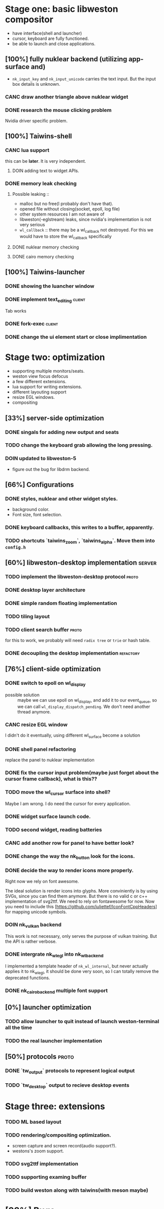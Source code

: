 * Stage one: basic libweston compositor
  - have interface(shell and launcher)
  - cursor, keyboard are fully functioned.
  - be able to launch and close applications.

** [100%] fully nuklear backend (utilizing app-surface and)
     - ~nk_input_key~ and ~nk_input_unicode~ carries the text input. But the
       input box details is unknown.
*** CANC draw another triangle above nuklear widget
*** DONE research the mouse clicking problem
    Nvidia driver specific problem.
** [100%] Taiwins-shell
*** CANC lua support
    this can be *later*. It is very independent.
**** DOIN adding text to widget APIs.
*** DONE memory leak checking
**** Possible leaking ::
     - malloc but no free(I probably don't have that).
     - opened file without closing(socket, epoll, log file)
     - other system resources I am not aware of
     - libweston(-eglstream) leaks, since nvidia's implementation is not very
       serious
     - ~wl_callback~ :: there may be a wl_callback not destroyed. For this we
			would have to store the wl_callback specifically

**** DONE nuklear memory checking
**** DONE cairo memory checking

** [100%] Taiwins-launcher
*** DONE showing the luancher window
*** DONE implement text_editing                                      :client:
    Tab works
*** DONE fork-exec                                                   :client:

*** DONE change the ui element start or close implimentation

* Stage two: optimization
  - supporting multiple monitors/seats.
  - weston view focus defocus
  - a few different extensions.
  - lua support for writing extensions.
  - different layouting support
  - resize EGL windows.
  - compositing
** [33%] server-side optimization
*** DONE singals for adding new output and seats
*** TODO change the keyboard grab allowing the long pressing.
*** DOIN updated to libweston-5
    - figure out the bug for libdrm backend.
** [66%] Configurations
*** DONE styles, nuklear and other widget styles.
    - background color.
    - Font size, font selection.
*** DONE keyboard callbacks, this writes to a buffer, apparently.
*** TODO shortcuts `taiwins_zoom`, `taiwins_alpha`. Move them into ~config.h~

** [60%] libweston-desktop implementation                            :server:
*** TODO implement the libweston-desktop protocol                     :proto:
*** DONE desktop layer architecture
*** DONE simple random floating implementation
*** TODO tiling layout
*** TODO client search buffer                                         :proto:
    for this to work, we probably will need ~radix tree~ or ~trie~ or hash
    table.
*** DONE decoupling the desktop implementation                    :refactory:

** [76%] client-side optimization
*** DONE switch to epoll on wl_display
    - possible solution :: maybe we can use epoll on wl_display, and add it to
	 our event_queue, so we can call ~wl_display_dispatch_pending~. We don't
	 need another thread anymore.
*** CANC resize EGL window
    I didn't do it eventually, using different wl_surface become a solution
*** DONE shell panel refactoring
    replace the panel to nuklear implementation
*** DONE fix the cursor input problem(maybe just forget about the cursor frame callback), what is this??
*** TODO move the wl_cursor surface into shell?
    Maybe I am wrong. I do need the cursor for every application.
*** DONE widget surface launch code.
*** TODO second widget, reading batteries
*** CANC add another row for panel to have better look?
*** DONE change the way the nk_button look for the icons.
*** DONE decide the way to render icons more properly.
    Right now we rely on font awesome.

    The ideal solution is render icons into glyphs. More conviniently is by
    using SVGs, since you can find them anymore. But there is no valid c or
    c++ implementation of svg2ttf. We need to rely on fontawesome for now. Now
    you need to include this [https://github.com/juliettef/IconFontCppHeaders]
    for mapping unicode symbols.
*** DOIN nk_vulkan backend
    This work is not necessary, only serves the purpose of vulkan training. But
    the API is rather verbose.
*** DONE intergrate nk_wl_egl into nk_wl_backend
    I implemented a template header of ~nk_wl_internal~, but never actually
    applies it to nk_wl_egl, it should be done very soon, so I can totally
    remove the deprecated functions.
*** DONE nk_cairo_backend multiple font support
** [0%] launcher optimization
*** TODO allow launcher to quit instead of launch weston-terminal all the time
*** TODO the real launcher implementation
** [50%] protocols                                                    :proto:
*** DONE `tw_output` protocols to represent logical output
*** TODO `tw_desktop` output to recieve desktop events

* Stage three: extensions
*** TODO ML based layout
*** TODO rendering/compositing optimization.
  - screen capture and screen record(audio support?).
  - westons's zoom support.


*** TODO svg2ttf implementation
*** TODO supporting examing buffer
*** TODO build weston along with taiwins(with meson maybe)
* [33%] Bugs
** a completion based text_edit
   - ~nk_egl_get_key~ gets NoSymbol very 2 frames, so if you press Tab twice,
     what you get is Tab -> NoSymbol -> Tab -> NoSymbol. NoSymbol resets the
     state.
   - solution :: return on NoSymbol

** HARD!! compositor doesn't emit the ~done~ event for clients.
   - ~frame_callback~ was created in ~surface_state~, moved to ~surface~ at
     commit, emit ~done~ at repaint. And repaint only works if you have a view
     in the compositor. ~weston_view_unmap~ removes the view from compositor. In
     this case, the ~frame_callback~ stayed in the surface.

     In our case for the ui element, we need the frame to start and finish well,
     since next frame may starts with different content.
*** failed solution( LAGGY ):
    - unmap the view :: unmap the view removes view immediately out of any of
			~layer_list~, compositor's ~view_list~. So the frame
			~done~ would never get called either. So when the views
			move back to the layer let's say, next repaint should
			emit ~done~. However, at ~set_launcher~, we will
			immediately have another ~commit~, this can happen
			before next repaint(and it happens every time). In other
			words, so we will have one commit ahead, thus causes
			lag.
    - uses a hidden layer :: does the same thing above, since
	 ~weston_output_repaint~ does the ~view_list~ building. The view moves
	 out of the compositor before sending done.
    - do not commit in client :: cannot guarantee no commits after then submit
	 request, will also causes the lag as well.
*** UGLY solution
    - send done yourself :: copy the frame_callback struct then send the done.
*** Final solution (using frame_signal)
    the frame_signal in the ~weston_output~ struct is for the recorder. But it
    suits our case

** TODO somehow nklear did not have effects on the first draw call
   currently I have to use background color as a hack, which I hate it, or you
   can just have empty draw call
** TODO libEGL warning: FIXME: egl/x11 doesn't support front buffer rendering.
   Seems has something to do with ~EGLMakeCurrent()~.
** DONE find out why all the code point becomes `?`
   the ~nk_rune~ has to be available all the time as nuklear does not like to
   manage memory, so you cannot just pass an temporary address.
* summarizing and planning
** <2018-12-15 Sat>
   Right now it is 1 AM at UTC-5, two weeks passed I have finally found the
   solution to render multiple fonts in cairo, it is far from what I thought it
   would be. I could not get ~cairo_user_font~ to work at all. So the solution
   became ~cairo_mask~ and ~cairo_fill~. This is a victorious moment, because
   this cairo implementation right now enjoys absolutly no memory leak. This
   puts the end of the 2018.

   Now we can actually get the taiwins shell ready. Get good point for the
   launch point then create the actual protocal for ~tw_widgets~, I suppose I
   need to give it a ~color_plus_unicodes~ approch.

   Then the shell is done(leave the right align and scale factor to next year).

** <2018-12-03 Mon>
Last two weeks I have been experiencing progress latency, it is a bit hopeless,
the original plan is to finish taiwins this year, I have 28 days left.

Right now I am at the point of struggling, there is no many new features need to
implement, but the existing features are not complete. I should be focusing on
finish those. cairo backend is the good way to do, easier to debug and nvidia
friendly. The only only problem is that I need to implement multiple font
support, I don't think it is that hard, only cairo natively supports only one
font. I am not sure how slow it is if I implement as two font type
split-draw. Or I need to go with cairo_user_font and use freetype to render it?

After this is done, then we merge everything else in place. The icons gets
render into unicodes. So we can leave user out of worry about nuklear inline
code.

Afterwards it should be the launch point debug so we can get the correct launch
point. Right now lets just render widget into a block so we don't need to draw
that small triangles. We add other callback to deal with it afterwards.

Then it should be the end of taiwins_shell, totally functional shell.

Launcher should be much simpler since it is much similar to shell.

After that I can focus on the backend code. Get it to run under console with
gbm. And implement other layouting algorithm. Alright, looks like a clear
roadmap.


** <2018-09-11 Tue>
So this is the cycle of the big refactoring, today I am finally done. I switched
panel implementation to ~nuklear~, so I am not no longer bothered by how to draw
icons and widgets. I still need to create another sample widget though, I miss
a function to launch the widget. So now I am ready, more confident on the client
side, though there are many optimization work need to be done.


** <2018-08-28 Tue>
taiwins has come to a point it can be used, maybe crash from time to time, ugly
ui, but usable. I try to list all the functionanities that I can think of then
choose one to work on, but it still confuses me right now. One side is a bug I
am not sure how to fix (EGL resizing), the otherside is a big feature(tiling
layout) that I do not want to touch now. I have to decide which side to focus
next, if I focus more on the client side, the development revolves around the
EGL, refactoring the panel to make a more pretty interface. The server side will
be more about the deplace algorithms. I am more biased towards clients since it
has been long time. If I do not currently know what is going on with EGL,
refactoring maybe a good solution.

